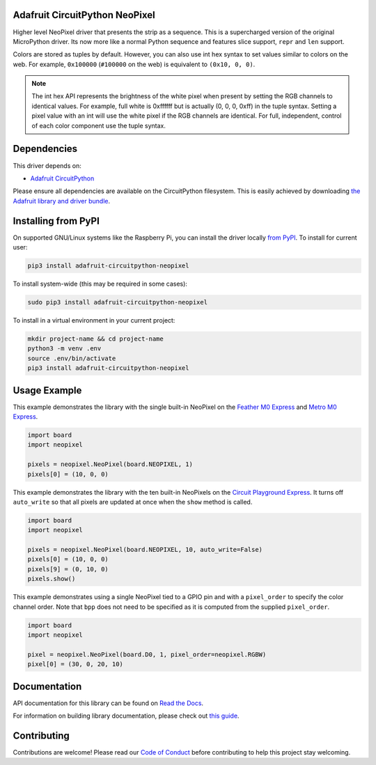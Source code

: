 
Adafruit CircuitPython NeoPixel
===============================

.. image:: https://readthedocs.org/projects/adafruit-circuitpython-neopixel/badge/?version=latest
    :target: https://docs.circuitpython.org/projects/neopixel/en/latest/
    :alt: Documentation Status

.. image :: https://img.shields.io/discord/327254708534116352.svg
    :target: https://adafru.it/discord
    :alt: Discord

.. image:: https://github.com/adafruit/Adafruit_CircuitPython_NeoPixel/workflows/Build%20CI/badge.svg
    :target: https://github.com/adafruit/Adafruit_CircuitPython_NeoPixel/actions/
    :alt: Build Status

Higher level NeoPixel driver that presents the strip as a sequence. This is a
supercharged version of the original MicroPython driver. Its now more like a
normal Python sequence and features slice support, ``repr`` and ``len`` support.

Colors are stored as tuples by default. However, you can also use int hex syntax
to set values similar to colors on the web. For example, ``0x100000`` (``#100000``
on the web) is equivalent to ``(0x10, 0, 0)``.

.. note:: The int hex API represents the brightness of the white pixel when
  present by setting the RGB channels to identical values. For example, full
  white is 0xffffff but is actually (0, 0, 0, 0xff) in the tuple syntax. Setting
  a pixel value with an int will use the white pixel if the RGB channels are
  identical. For full, independent, control of each color component use the
  tuple syntax.

Dependencies
=============
This driver depends on:

* `Adafruit CircuitPython <https://github.com/adafruit/circuitpython>`_

Please ensure all dependencies are available on the CircuitPython filesystem.
This is easily achieved by downloading
`the Adafruit library and driver bundle <https://github.com/adafruit/Adafruit_CircuitPython_Bundle>`_.

Installing from PyPI
====================

On supported GNU/Linux systems like the Raspberry Pi, you can install the driver locally `from
PyPI <https://pypi.org/project/adafruit-circuitpython-neopixel/>`_. To install for current user:

.. code-block:: shell

    pip3 install adafruit-circuitpython-neopixel

To install system-wide (this may be required in some cases):

.. code-block:: shell

    sudo pip3 install adafruit-circuitpython-neopixel

To install in a virtual environment in your current project:

.. code-block:: shell

    mkdir project-name && cd project-name
    python3 -m venv .env
    source .env/bin/activate
    pip3 install adafruit-circuitpython-neopixel

Usage Example
=============

This example demonstrates the library with the single built-in NeoPixel on the
`Feather M0 Express <https://www.adafruit.com/product/3403>`_ and
`Metro M0 Express <https://www.adafruit.com/product/3505>`_.

.. code-block:: python

    import board
    import neopixel

    pixels = neopixel.NeoPixel(board.NEOPIXEL, 1)
    pixels[0] = (10, 0, 0)

This example demonstrates the library with the ten built-in NeoPixels on the
`Circuit Playground Express <https://www.adafruit.com/product/3333>`_. It turns
off ``auto_write`` so that all pixels are updated at once when the ``show``
method is called.

.. code-block:: python

    import board
    import neopixel

    pixels = neopixel.NeoPixel(board.NEOPIXEL, 10, auto_write=False)
    pixels[0] = (10, 0, 0)
    pixels[9] = (0, 10, 0)
    pixels.show()

This example demonstrates using a single NeoPixel tied to a GPIO pin and with
a ``pixel_order`` to specify the color channel order. Note that ``bpp`` does not
need to be specified as it is computed from the supplied ``pixel_order``.

.. code-block:: python

    import board
    import neopixel

    pixel = neopixel.NeoPixel(board.D0, 1, pixel_order=neopixel.RGBW)
    pixel[0] = (30, 0, 20, 10)

Documentation
=============

API documentation for this library can be found on `Read the Docs <https://docs.circuitpython.org/projects/neopixel/en/latest/>`_.

For information on building library documentation, please check out `this guide <https://learn.adafruit.com/creating-and-sharing-a-circuitpython-library/sharing-our-docs-on-readthedocs#sphinx-5-1>`_.


Contributing
============

Contributions are welcome! Please read our `Code of Conduct
<https://github.com/adafruit/Adafruit_CircuitPython_NeoPixel/blob/main/CODE_OF_CONDUCT.md>`_
before contributing to help this project stay welcoming.
